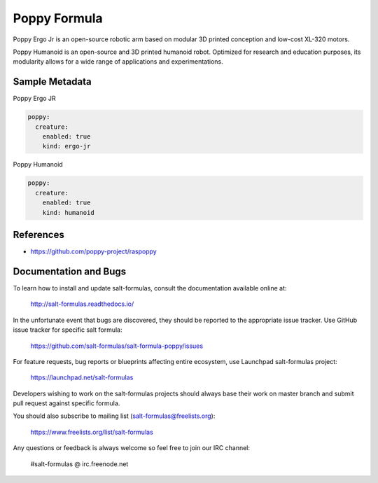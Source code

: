 
=============
Poppy Formula
=============

Poppy Ergo Jr is an open-source robotic arm based on modular 3D printed
conception and low-cost XL-320 motors.

Poppy Humanoid is an open-source and 3D printed humanoid robot. Optimized for
research and education purposes, its modularity allows for a wide range of
applications and experimentations.

Sample Metadata
===============

Poppy Ergo JR

.. code-block:: yaml

    poppy:
      creature:
        enabled: true
        kind: ergo-jr

Poppy Humanoid

.. code-block:: yaml

    poppy:
      creature:
        enabled: true
        kind: humanoid


References
==========

* https://github.com/poppy-project/raspoppy


Documentation and Bugs
======================

To learn how to install and update salt-formulas, consult the documentation
available online at:

    http://salt-formulas.readthedocs.io/

In the unfortunate event that bugs are discovered, they should be reported to
the appropriate issue tracker. Use GitHub issue tracker for specific salt
formula:

    https://github.com/salt-formulas/salt-formula-poppy/issues

For feature requests, bug reports or blueprints affecting entire ecosystem,
use Launchpad salt-formulas project:

    https://launchpad.net/salt-formulas

Developers wishing to work on the salt-formulas projects should always base
their work on master branch and submit pull request against specific formula.

You should also subscribe to mailing list (salt-formulas@freelists.org):

    https://www.freelists.org/list/salt-formulas

Any questions or feedback is always welcome so feel free to join our IRC
channel:

    #salt-formulas @ irc.freenode.net
